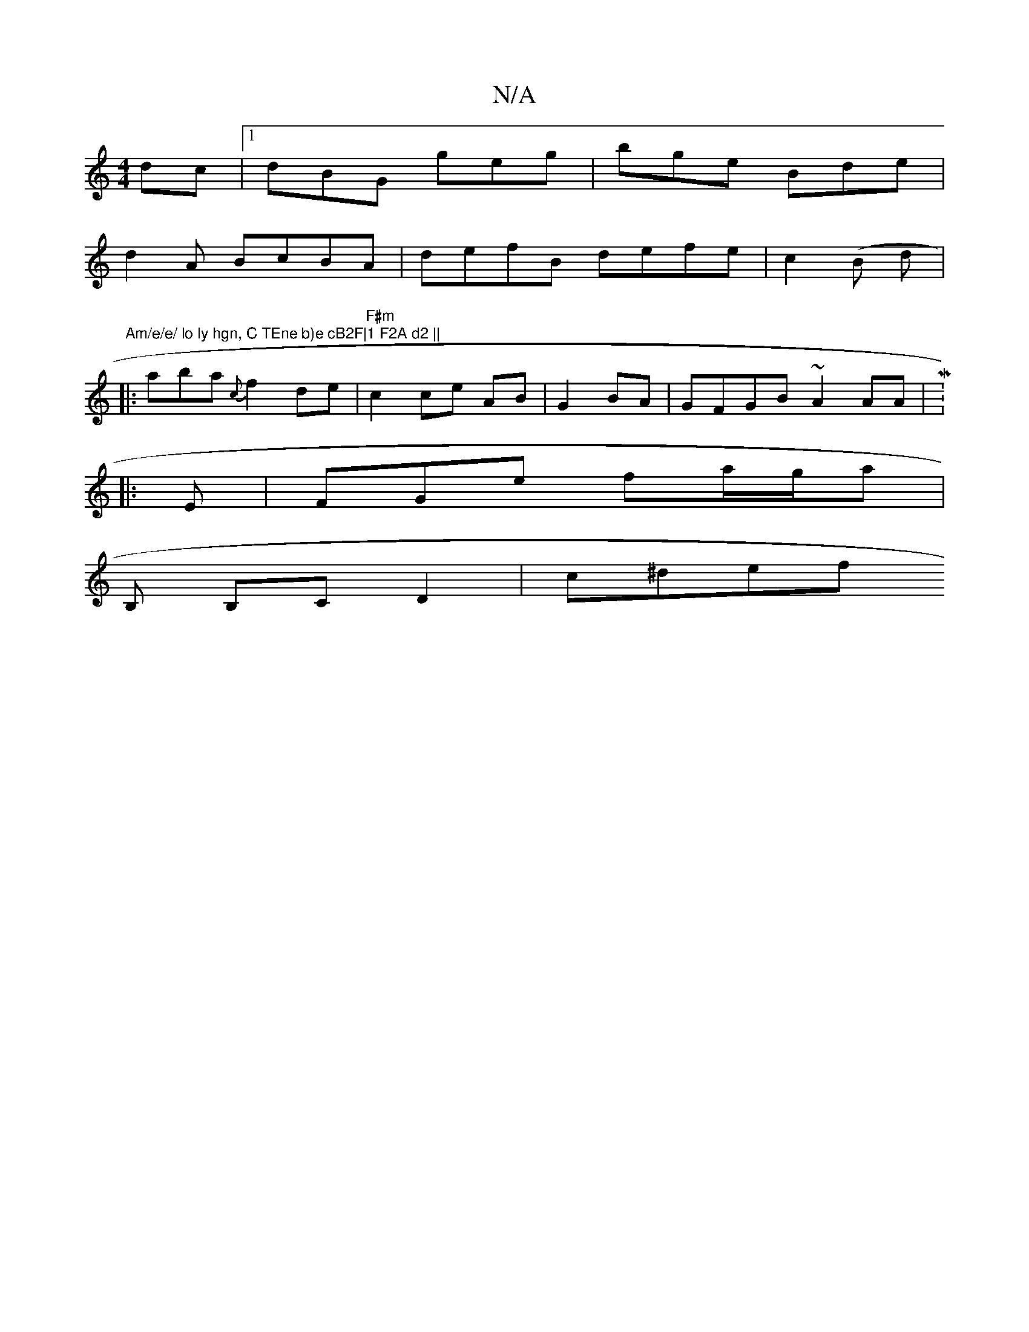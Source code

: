 X:1
T:N/A
M:4/4
R:N/A
K:Cmajor
dc |1 dBG geg | bge Bde |
d2 A BcBA|defB defe|c2 (B d |:"Am/e/e/ lo ly hgn, C TEne b)e cB2F|1 F2A d2 ||
|: aba {c}f2 de |"F#m"c2 ce AB- | G2 BA | GFGB ~A2 AA| M:6/4
|: E | FGe fa/g/a |
B, B,C D2|c^def